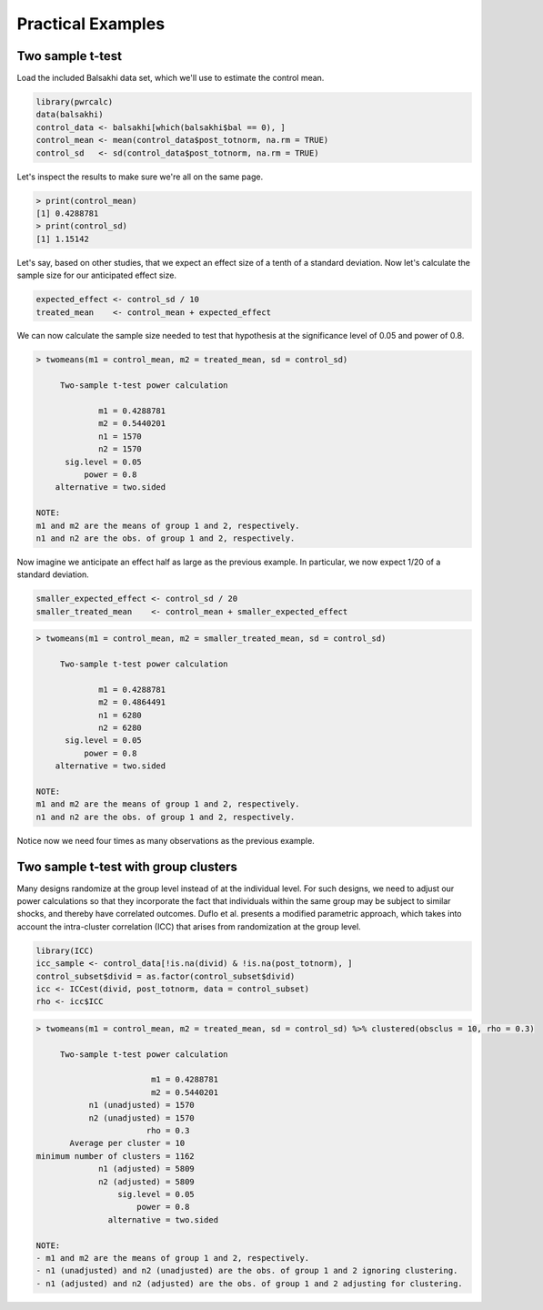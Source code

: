 ==================
Practical Examples
==================

-----------------
Two sample t-test
-----------------

Load the included Balsakhi data set, which we'll use to estimate the control mean.

.. code-block:: r

    library(pwrcalc)
    data(balsakhi)
    control_data <- balsakhi[which(balsakhi$bal == 0), ]
    control_mean <- mean(control_data$post_totnorm, na.rm = TRUE)
    control_sd   <- sd(control_data$post_totnorm, na.rm = TRUE)

Let's inspect the results to make sure we're all on the same page.

.. code-block:: rconsole

    > print(control_mean)
    [1] 0.4288781
    > print(control_sd)
    [1] 1.15142

Let's say, based on other studies, that we expect an effect size of a tenth of a standard deviation. Now let's calculate the sample size for our anticipated effect size.

.. code-block:: r

    expected_effect <- control_sd / 10
    treated_mean    <- control_mean + expected_effect

We can now calculate the sample size needed to test that hypothesis at the significance level of 0.05 and power of 0.8.

.. code-block:: rconsole

    > twomeans(m1 = control_mean, m2 = treated_mean, sd = control_sd)

         Two-sample t-test power calculation 

                 m1 = 0.4288781
                 m2 = 0.5440201
                 n1 = 1570
                 n2 = 1570
          sig.level = 0.05
              power = 0.8
        alternative = two.sided

    NOTE: 
    m1 and m2 are the means of group 1 and 2, respectively.
    n1 and n2 are the obs. of group 1 and 2, respectively.

Now imagine we anticipate an effect half as large as the previous example. In particular, we now expect 1/20 of a standard deviation.

.. code-block:: r

    smaller_expected_effect <- control_sd / 20
    smaller_treated_mean    <- control_mean + smaller_expected_effect

.. code-block:: rconsole

    > twomeans(m1 = control_mean, m2 = smaller_treated_mean, sd = control_sd)

         Two-sample t-test power calculation 

                 m1 = 0.4288781
                 m2 = 0.4864491
                 n1 = 6280
                 n2 = 6280
          sig.level = 0.05
              power = 0.8
        alternative = two.sided

    NOTE: 
    m1 and m2 are the means of group 1 and 2, respectively.
    n1 and n2 are the obs. of group 1 and 2, respectively.

Notice now we need four times as many observations as the previous example.

-------------------------------------
Two sample t-test with group clusters
-------------------------------------

Many designs randomize at the group level instead of at the individual level. For such designs, we need to adjust our power calculations so that they incorporate the fact that individuals within the same group may be subject to similar shocks, and thereby have correlated outcomes. Duflo et al. presents a modified parametric approach, which takes into account the intra-cluster correlation (ICC) that arises from randomization at the group level.

.. code-block:: r

    library(ICC)
    icc_sample <- control_data[!is.na(divid) & !is.na(post_totnorm), ]
    control_subset$divid = as.factor(control_subset$divid)
    icc <- ICCest(divid, post_totnorm, data = control_subset)
    rho <- icc$ICC

.. code-block:: rconsole

    > twomeans(m1 = control_mean, m2 = treated_mean, sd = control_sd) %>% clustered(obsclus = 10, rho = 0.3)

         Two-sample t-test power calculation 

                            m1 = 0.4288781
                            m2 = 0.5440201
               n1 (unadjusted) = 1570
               n2 (unadjusted) = 1570
                           rho = 0.3
           Average per cluster = 10
    minimum number of clusters = 1162
                 n1 (adjusted) = 5809
                 n2 (adjusted) = 5809
                     sig.level = 0.05
                         power = 0.8
                   alternative = two.sided

    NOTE: 
    - m1 and m2 are the means of group 1 and 2, respectively.
    - n1 (unadjusted) and n2 (unadjusted) are the obs. of group 1 and 2 ignoring clustering.
    - n1 (adjusted) and n2 (adjusted) are the obs. of group 1 and 2 adjusting for clustering.
